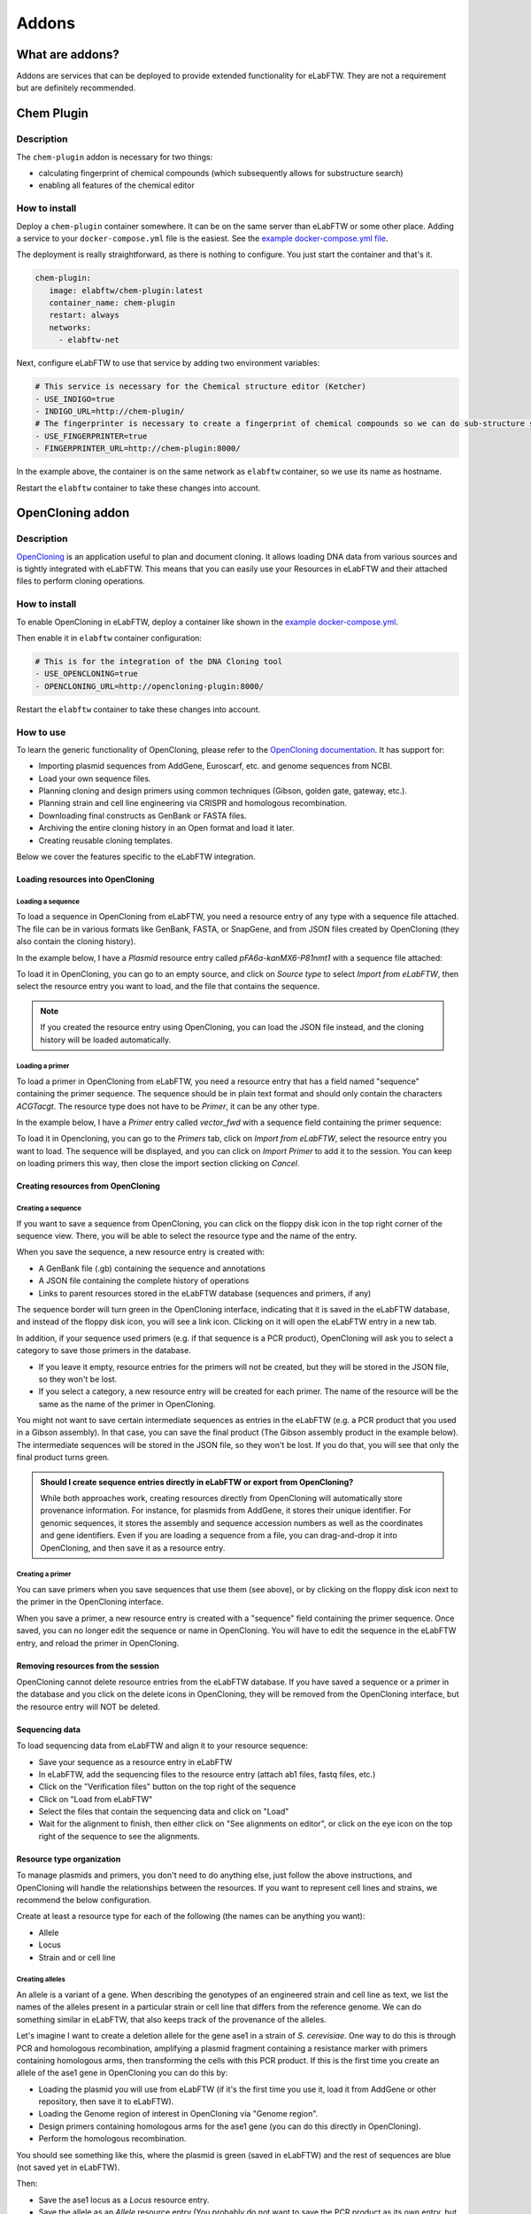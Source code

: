 .. _addons:

******
Addons
******

What are addons?
=================

Addons are services that can be deployed to provide extended functionality for eLabFTW. They are not a requirement but are definitely recommended.

Chem Plugin
===========

Description
-----------

The ``chem-plugin`` addon is necessary for two things:

- calculating fingerprint of chemical compounds (which subsequently allows for substructure search)
- enabling all features of the chemical editor

How to install
--------------

Deploy a ``chem-plugin`` container somewhere. It can be on the same server than eLabFTW or some other place. Adding a service to your ``docker-compose.yml`` file is the easiest. See the `example docker-compose.yml file <https://github.com/elabftw/elabimg/blob/e1e5a2da33db11ae8d54924c15a227d6abcd4e43/src/docker-compose.yml-EXAMPLE#L414-L419>`_.

The deployment is really straightforward, as there is nothing to configure. You just start the container and that's it.

.. code:: yaml

     chem-plugin:
        image: elabftw/chem-plugin:latest
        container_name: chem-plugin
        restart: always
        networks:
          - elabftw-net

Next, configure eLabFTW to use that service by adding two environment variables:

.. code:: yaml

    # This service is necessary for the Chemical structure editor (Ketcher)
    - USE_INDIGO=true
    - INDIGO_URL=http://chem-plugin/
    # The fingerprinter is necessary to create a fingerprint of chemical compounds so we can do sub-structure search
    - USE_FINGERPRINTER=true
    - FINGERPRINTER_URL=http://chem-plugin:8000/

In the example above, the container is on the same network as ``elabftw`` container, so we use its name as hostname.

Restart the ``elabftw`` container to take these changes into account.

OpenCloning addon
=================

Description
-----------

`OpenCloning <https://github.com/manulera/OpenCloning>`_ is an application useful to plan and document cloning. It allows loading DNA data from various sources and is tightly integrated with eLabFTW. This means that you can easily use your Resources in eLabFTW and their attached files to perform cloning operations.

How to install
--------------

To enable OpenCloning in eLabFTW, deploy a container like shown in the `example docker-compose.yml <https://github.com/elabftw/elabimg/blob/e1e5a2da33db11ae8d54924c15a227d6abcd4e43/src/docker-compose.yml-EXAMPLE#L421-L432>`_.

Then enable it in ``elabftw`` container configuration:

.. code:: yaml

    # This is for the integration of the DNA Cloning tool
    - USE_OPENCLONING=true
    - OPENCLONING_URL=http://opencloning-plugin:8000/

Restart the ``elabftw`` container to take these changes into account.

How to use
----------

To learn the generic functionality of OpenCloning, please refer to the `OpenCloning documentation <https://docs.opencloning.org>`_. It has support for:

- Importing plasmid sequences from AddGene, Euroscarf, etc. and genome sequences from NCBI.
- Load your own sequence files.
- Planning cloning and design primers using common techniques (Gibson, golden gate, gateway, etc.).
- Planning strain and cell line engineering via CRISPR and homologous recombination.
- Downloading final constructs as GenBank or FASTA files.
- Archiving the entire cloning history in an Open format and load it later.
- Creating reusable cloning templates.

Below we cover the features specific to the eLabFTW integration.

Loading resources into OpenCloning
^^^^^^^^^^^^^^^^^^^^^^^^^^^^^^^^^^

Loading a sequence
""""""""""""""""""

To load a sequence in OpenCloning from eLabFTW, you need a resource entry of any type with a sequence file attached. The file can be in various formats like GenBank, FASTA, or SnapGene, and from JSON files created by OpenCloning (they also contain the cloning history).

In the example below, I have a `Plasmid` resource entry called `pFA6a-kanMX6-P81nmt1` with a sequence file attached:

.. image:: img/opencloning/sequence-pre-load.png

To load it in OpenCloning, you can go to an empty source, and click on `Source type` to select `Import from eLabFTW`, then select the resource entry you want to load, and the file that contains the sequence.

.. image:: img/opencloning/sequence-load.gif
   :width: 500px
   :align: center

.. note::
   If you created the resource entry using OpenCloning, you can load the JSON file instead, and the cloning history will be loaded automatically.

Loading a primer
""""""""""""""""

To load a primer in OpenCloning from eLabFTW, you need a resource entry that has a field named "sequence" containing the primer sequence. The sequence should be in plain text format and should only contain the characters `ACGTacgt`. The resource type does not have to be `Primer`, it can be any other type.

In the example below, I have a `Primer` entry called `vector_fwd` with a sequence field containing the primer sequence:

.. image:: img/opencloning/primer-pre-load.png
   :width: 500px
   :align: center

To load it in Opencloning, you can go to the `Primers` tab, click on `Import from eLabFTW`, select the resource entry you want to load. The sequence will be displayed, and you can click on `Import Primer` to add it to the session. You can keep on loading primers this way, then close the import section clicking on `Cancel`.

.. image:: img/opencloning/primer-load.gif
   :width: 500px
   :align: center

Creating resources from OpenCloning
^^^^^^^^^^^^^^^^^^^^^^^^^^^^^^^^^^

Creating a sequence
"""""""""""""""""""

If you want to save a sequence from OpenCloning, you can click on the floppy disk icon in the top right corner of the sequence view. There, you will be able to select the resource type and the name of the entry.

.. image:: img/opencloning/sequence-save.png
   :width: 350px
   :align: center

When you save the sequence, a new resource entry is created with:

* A GenBank file (.gb) containing the sequence and annotations
* A JSON file containing the complete history of operations
* Links to parent resources stored in the eLabFTW database (sequences and primers, if any)

The sequence border will turn green in the OpenCloning interface, indicating that it is saved in the eLabFTW database, and instead of the floppy disk icon, you will see a link icon. Clicking on it will open the eLabFTW entry in a new tab.

In addition, if your sequence used primers (e.g. if that sequence is a PCR product), OpenCloning will ask you to select a category to save those primers in the database.

* If you leave it empty, resource entries for the primers will not be created, but they will be stored in the JSON file, so they won't be lost.
* If you select a category, a new resource entry will be created for each primer. The name of the resource will be the same as the name of the primer in OpenCloning.

.. image:: img/opencloning/sequence-save-with-primers.png
   :width: 350px
   :align: center

You might not want to save certain intermediate sequences as entries in the eLabFTW (e.g. a PCR product that you used in a Gibson assembly). In that case, you can save the final product (The Gibson assembly product in the example below). The intermediate sequences will be stored in the JSON file, so they won't be lost. If you do that, you will see that only the final product turns green.

.. image:: img/opencloning/sequence-intermediates-example.png



.. admonition:: Should I create sequence entries directly in eLabFTW or export from OpenCloning?

   While both approaches work, creating resources directly from OpenCloning will  automatically store provenance information. For instance, for plasmids from AddGene, it stores their unique identifier. For genomic sequences, it stores the assembly and sequence accession numbers as well as the coordinates and gene identifiers. Even if you are loading a sequence from a file, you can drag-and-drop it into OpenCloning, and then save it as a resource entry.


Creating a primer
""""""""""""""""

You can save primers when you save sequences that use them (see above), or by clicking on the floppy disk icon next to the primer in the OpenCloning interface.

.. image:: img/opencloning/primer-save.png

When you save a primer, a new resource entry is created with a "sequence" field containing the primer sequence. Once saved, you can no longer edit the sequence or name in OpenCloning. You will have to edit the sequence in the eLabFTW entry, and reload the primer in OpenCloning.

Removing resources from the session
^^^^^^^^^^^^^^^^^^^^^^^^^^^^^^^^^^

OpenCloning cannot delete resource entries from the eLabFTW database. If you have saved a sequence or a primer in the database and you click on the delete icons in OpenCloning, they will be removed from the OpenCloning interface, but the resource entry will NOT be deleted.

Sequencing data
^^^^^^^^^^^^^^

To load sequencing data from eLabFTW and align it to your resource sequence:

* Save your sequence as a resource entry in eLabFTW
* In eLabFTW, add the sequencing files to the resource entry (attach ab1 files, fastq files, etc.)
* Click on the "Verification files" button on the top right of the sequence
* Click on "Load from eLabFTW"
* Select the files that contain the sequencing data and click on "Load"
* Wait for the alignment to finish, then either click on "See alignments on editor", or click on the eye icon on the top right of the sequence to see the alignments.

.. image:: img/opencloning/verification-files.png
   :width: 350px
   :align: center


Resource type organization
^^^^^^^^^^^^^^^^^^^^^^^^

To manage plasmids and primers, you don't need to do anything else, just follow the above instructions, and OpenCloning will handle the relationships between the resources. If you want to represent cell lines and strains, we recommend the below configuration.

Create at least a resource type for each of the following (the names can be anything you want):

* Allele
* Locus
* Strain and or cell line


Creating alleles
""""""""""""""""

An allele is a variant of a gene. When describing the genotypes of an engineered strain and cell line as text, we list the names of the alleles present in a particular strain or cell line that differs from the reference genome. We can do something similar in eLabFTW, that also keeps track of the provenance of the alleles.

Let's imagine I want to create a deletion allele for the gene ase1 in a strain of `S. cerevisiae`. One way to do this is through PCR and homologous recombination, amplifying a plasmid fragment containing a resistance marker with primers containing homologous arms, then transforming the cells with this PCR product. If this is the first time you create an allele of the ase1 gene in OpenCloning you can do this by:

* Loading the plasmid you will use from eLabFTW (if it's the first time you use it, load it from AddGene or other repository, then save it to eLabFTW).
* Loading the Genome region of interest in OpenCloning via "Genome region".
* Design primers containing homologous arms for the ase1 gene (you can do this directly in OpenCloning).
* Perform the homologous recombination.

You should see something like this, where the plasmid is green (saved in eLabFTW) and the rest of sequences are blue (not saved yet in eLabFTW).

.. image:: img/opencloning/homologous-recombination.png
   :width: 500px
   :align: center

Then:

* Save the ase1 locus as a `Locus` resource entry.
* Save the allele as an `Allele` resource entry (You probably do not want to save the PCR product as its own entry, but you can if you want). Follow the nomenclature convention of your discipline for the name of the allele.

Now, whenever you want to create a new allele of the ase1 gene, instead of loading the genome sequence from the NCBI, load your ase1 locus resource entry from eLabFTW instead. Like that, all the alleles generated from this locus will be linked to it, and you can easily find them later.


.. note::
   When loading a locus in OpenCloning via "Genome region", you can specify how many bases upstream and downstream of the gene you want to load. By default this is 1000, but if you think you will use a larger region for cloning in this locus in the future, increase it, since you will keep using the same sequence for all the alleles generated from this locus.

Creating strains and cell lines
""""""""""""""""""""""""""""""

You must start with a reference strain or cell line. Create a resource, and ideally indicate some unique identifier for it (e.g. catalogue number in a stock center). You can also create a template for children strains / cell lines. Something basic like this:

.. image:: img/opencloning/strain-template.png
   :width: 400px
   :align: center

To represent a cell line / strain that has been transformed with a self-replicating plasmid, simply create a new cell line / strain resource entry, and mention the parent strain and transformed plasmid in the description (using ``#``). This way, the resources will be linked to each other in eLabFTW.

.. image:: img/opencloning/strain-plasmid.png
   :width: 400px
   :align: center

To represent the genotype of a strain / cell line that has been engineered, simply create a new cell line / strain resource entry and mention the parent strain and alleles in the description (using ``#``). To represent  an heterozygous genotype, you can use the ``+`` symbol (or whatever convention is followed in your discipline).

.. image:: img/opencloning/strain-genotype.png
   :width: 400px
   :align: center

If you are creating new strains through mating, create a new entry referencing both parents, and include the alleles present in the resulting strain.

